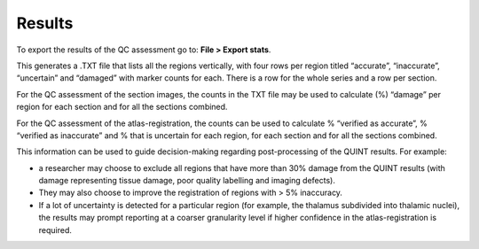 **Results**
===============

To export the results of the QC assessment go to: **File > Export stats**.

This generates a .TXT file that lists all the regions vertically, with four rows per region titled “accurate”, “inaccurate”, “uncertain” and “damaged” with marker counts for each. There is a row for the whole series and a row per section. 

For the QC assessment of the section images, the counts in the TXT file may be used to calculate (%) “damage” per region for each section and for all the sections combined. 

For the QC assessment of the atlas-registration, the counts can be used to calculate % “verified as accurate”, % “verified as inaccurate” and % that is uncertain for each region, for each section and for all the sections combined. 

This information can be used to guide decision-making regarding post-processing of the QUINT results. For example:

- a researcher may choose to exclude all regions that have more than 30% damage from the QUINT results (with damage representing tissue damage, poor quality labelling and imaging defects).

- They may also choose to improve the registration of regions with > 5% inaccuracy. 

- If a lot of uncertainty is detected for a particular region (for example, the thalamus subdivided into thalamic nuclei), the results may prompt reporting at a coarser granularity level if higher confidence in the atlas-registration is required.  

